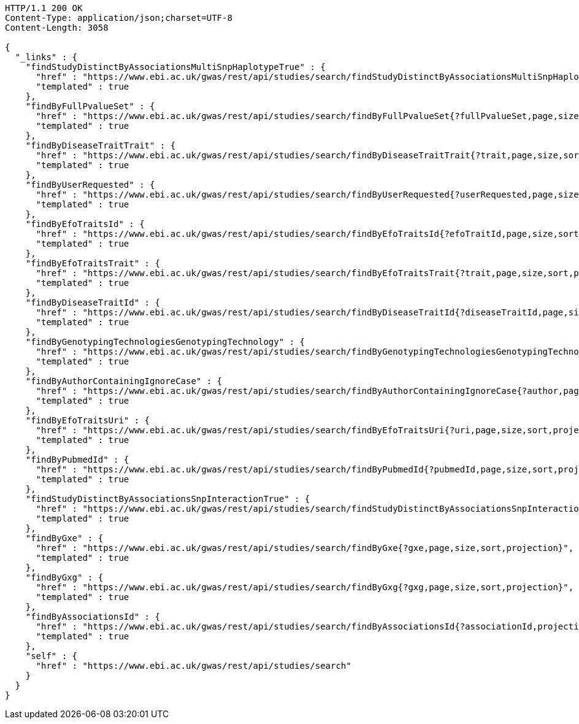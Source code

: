 [source,http,options="nowrap"]
----
HTTP/1.1 200 OK
Content-Type: application/json;charset=UTF-8
Content-Length: 3058

{
  "_links" : {
    "findStudyDistinctByAssociationsMultiSnpHaplotypeTrue" : {
      "href" : "https://www.ebi.ac.uk/gwas/rest/api/studies/search/findStudyDistinctByAssociationsMultiSnpHaplotypeTrue{?sort,projection}",
      "templated" : true
    },
    "findByFullPvalueSet" : {
      "href" : "https://www.ebi.ac.uk/gwas/rest/api/studies/search/findByFullPvalueSet{?fullPvalueSet,page,size,sort,projection}",
      "templated" : true
    },
    "findByDiseaseTraitTrait" : {
      "href" : "https://www.ebi.ac.uk/gwas/rest/api/studies/search/findByDiseaseTraitTrait{?trait,page,size,sort,projection}",
      "templated" : true
    },
    "findByUserRequested" : {
      "href" : "https://www.ebi.ac.uk/gwas/rest/api/studies/search/findByUserRequested{?userRequested,page,size,sort,projection}",
      "templated" : true
    },
    "findByEfoTraitsId" : {
      "href" : "https://www.ebi.ac.uk/gwas/rest/api/studies/search/findByEfoTraitsId{?efoTraitId,page,size,sort,projection}",
      "templated" : true
    },
    "findByEfoTraitsTrait" : {
      "href" : "https://www.ebi.ac.uk/gwas/rest/api/studies/search/findByEfoTraitsTrait{?trait,page,size,sort,projection}",
      "templated" : true
    },
    "findByDiseaseTraitId" : {
      "href" : "https://www.ebi.ac.uk/gwas/rest/api/studies/search/findByDiseaseTraitId{?diseaseTraitId,page,size,sort,projection}",
      "templated" : true
    },
    "findByGenotypingTechnologiesGenotypingTechnology" : {
      "href" : "https://www.ebi.ac.uk/gwas/rest/api/studies/search/findByGenotypingTechnologiesGenotypingTechnology{?genotypingTechnology,page,size,sort,projection}",
      "templated" : true
    },
    "findByAuthorContainingIgnoreCase" : {
      "href" : "https://www.ebi.ac.uk/gwas/rest/api/studies/search/findByAuthorContainingIgnoreCase{?author,page,size,sort,projection}",
      "templated" : true
    },
    "findByEfoTraitsUri" : {
      "href" : "https://www.ebi.ac.uk/gwas/rest/api/studies/search/findByEfoTraitsUri{?uri,page,size,sort,projection}",
      "templated" : true
    },
    "findByPubmedId" : {
      "href" : "https://www.ebi.ac.uk/gwas/rest/api/studies/search/findByPubmedId{?pubmedId,page,size,sort,projection}",
      "templated" : true
    },
    "findStudyDistinctByAssociationsSnpInteractionTrue" : {
      "href" : "https://www.ebi.ac.uk/gwas/rest/api/studies/search/findStudyDistinctByAssociationsSnpInteractionTrue{?sort,projection}",
      "templated" : true
    },
    "findByGxe" : {
      "href" : "https://www.ebi.ac.uk/gwas/rest/api/studies/search/findByGxe{?gxe,page,size,sort,projection}",
      "templated" : true
    },
    "findByGxg" : {
      "href" : "https://www.ebi.ac.uk/gwas/rest/api/studies/search/findByGxg{?gxg,page,size,sort,projection}",
      "templated" : true
    },
    "findByAssociationsId" : {
      "href" : "https://www.ebi.ac.uk/gwas/rest/api/studies/search/findByAssociationsId{?associationId,projection}",
      "templated" : true
    },
    "self" : {
      "href" : "https://www.ebi.ac.uk/gwas/rest/api/studies/search"
    }
  }
}
----